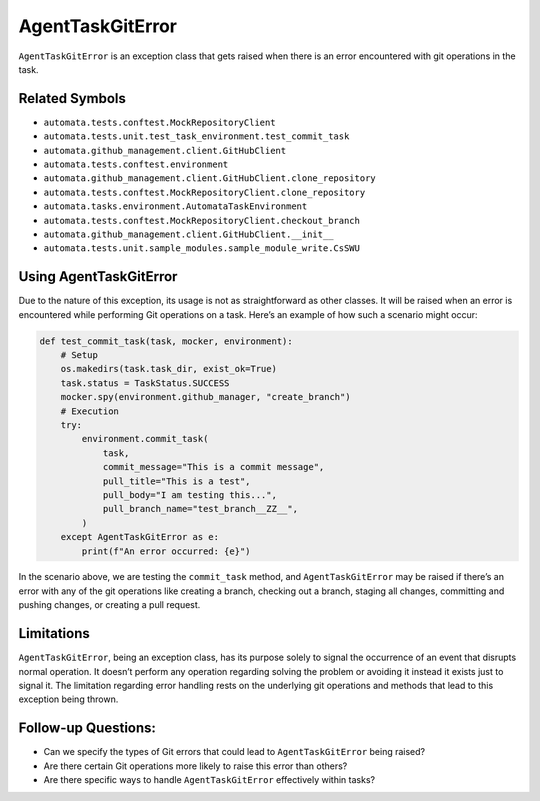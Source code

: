 AgentTaskGitError
=================

``AgentTaskGitError`` is an exception class that gets raised when there
is an error encountered with git operations in the task.

Related Symbols
---------------

-  ``automata.tests.conftest.MockRepositoryClient``
-  ``automata.tests.unit.test_task_environment.test_commit_task``
-  ``automata.github_management.client.GitHubClient``
-  ``automata.tests.conftest.environment``
-  ``automata.github_management.client.GitHubClient.clone_repository``
-  ``automata.tests.conftest.MockRepositoryClient.clone_repository``
-  ``automata.tasks.environment.AutomataTaskEnvironment``
-  ``automata.tests.conftest.MockRepositoryClient.checkout_branch``
-  ``automata.github_management.client.GitHubClient.__init__``
-  ``automata.tests.unit.sample_modules.sample_module_write.CsSWU``

Using AgentTaskGitError
-----------------------

Due to the nature of this exception, its usage is not as straightforward
as other classes. It will be raised when an error is encountered while
performing Git operations on a task. Here’s an example of how such a
scenario might occur:

.. code:: python

   def test_commit_task(task, mocker, environment):
       # Setup
       os.makedirs(task.task_dir, exist_ok=True)
       task.status = TaskStatus.SUCCESS
       mocker.spy(environment.github_manager, "create_branch")
       # Execution
       try:
           environment.commit_task(
               task,
               commit_message="This is a commit message",
               pull_title="This is a test",
               pull_body="I am testing this...",
               pull_branch_name="test_branch__ZZ__",
           )
       except AgentTaskGitError as e:
           print(f"An error occurred: {e}")

In the scenario above, we are testing the ``commit_task`` method, and
``AgentTaskGitError`` may be raised if there’s an error with any of the
git operations like creating a branch, checking out a branch, staging
all changes, committing and pushing changes, or creating a pull request.

Limitations
-----------

``AgentTaskGitError``, being an exception class, has its purpose solely
to signal the occurrence of an event that disrupts normal operation. It
doesn’t perform any operation regarding solving the problem or avoiding
it instead it exists just to signal it. The limitation regarding error
handling rests on the underlying git operations and methods that lead to
this exception being thrown.

Follow-up Questions:
--------------------

-  Can we specify the types of Git errors that could lead to
   ``AgentTaskGitError`` being raised?
-  Are there certain Git operations more likely to raise this error than
   others?
-  Are there specific ways to handle ``AgentTaskGitError`` effectively
   within tasks?

